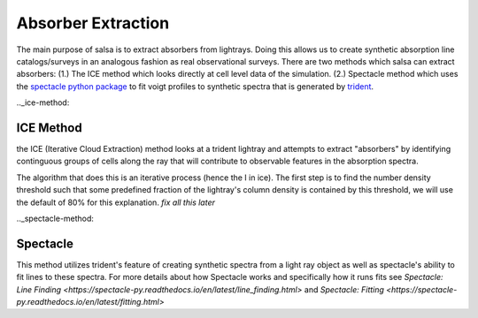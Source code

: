 .. _absorber-extraction:

Absorber Extraction
====================

The main purpose of salsa is to extract absorbers from lightrays. Doing this
allows us to create synthetic absorption line catalogs/surveys in an analogous
fashion as real observational surveys. There are two methods which salsa can
extract absorbers: (1.) The ICE method which looks directly at cell level data of the
simulation.  (2.) Spectacle method which uses the
`spectacle python package <https://spectacle-py.readthedocs.io/>`_ to fit voigt
profiles to synthetic spectra that is generated by
`trident <https://trident.readthedocs.io/>`_.

.._ice-method:

ICE Method
-----------
the ICE (Iterative Cloud Extraction) method looks at a trident lightray and
attempts to extract "absorbers" by identifying continguous groups of cells along
the ray that will contribute to observable features in the absorption spectra.

The algorithm that does this is an iterative process (hence the I in ice).
The first step is to find the number density threshold such that some predefined
fraction of the lightray's column density is contained by this threshold, we
will use the default of 80% for this explanation.
*fix all this later*

.._spectacle-method:

Spectacle
----------

This method utilizes trident's feature of creating synthetic spectra from a
light ray object as well as spectacle's ability to fit lines to these spectra.
For more details about how Spectacle works and specifically how it runs fits see
`Spectacle: Line Finding
<https://spectacle-py.readthedocs.io/en/latest/line_finding.html>`
and `Spectacle: Fitting
<https://spectacle-py.readthedocs.io/en/latest/fitting.html>`
